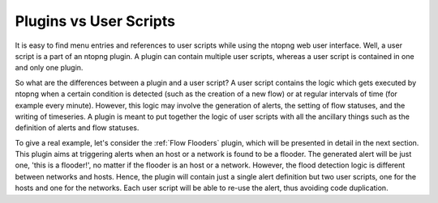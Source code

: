 .. _Plugins vs User Scripts:

Plugins vs User Scripts
=======================

It is easy to find menu entries and references to user scripts while
using the ntopng web user interface. Well, a user script is a part of
an ntopng plugin. A plugin can contain multiple
user scripts, whereas a user script is contained in one and only one
plugin.

So what are the differences between a plugin and a user script? A user
script contains the logic which gets executed by ntopng when
a certain condition is detected (such as the creation of a new flow) or at
regular intervals of time (for example every minute). However, this
logic may involve the generation of alerts, the setting of
flow statuses, and the writing of timeseries. A plugin is meant
to put together the logic of user scripts with all the
ancillary things such as the definition of alerts and flow statuses.

To give a real example, let's consider the :ref:`Flow Flooders` plugin, which
will be presented in detail in the next section. This plugin aims at
triggering alerts when an host or a network is found to be a
flooder. The generated alert will be just one, 'this is a
flooder!', no matter if the flooder is an host or a network. However,
the flood detection logic is different between networks and
hosts. Hence, the plugin will contain just a single alert definition
but two user scripts, one for the hosts and one for the networks. Each
user script will be able to re-use the alert, thus avoiding code
duplication.



